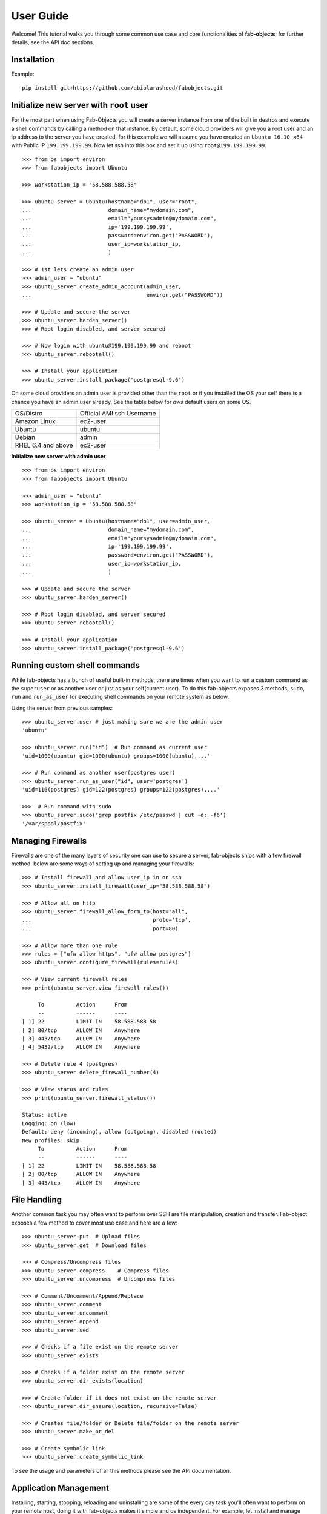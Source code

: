 .. _ref-tutorial:

============
User Guide
============

Welcome! This tutorial walks you through some common use case and core functionalities of **fab-objects**;
for further details, see the API doc sections.


Installation
=============

Example::


   pip install git+https://github.com/abiolarasheed/fabobjects.git


Initialize new server with ``root`` user
========================================

For the most part when using Fab-Objects you will create a server instance from
one of the built in destros and execute a shell commands by calling a method on
that instance. By default, some cloud providers will give you a root user and
an ip address to the server you have created, for this example we will assume
you have created an ``Ubuntu 16.10 x64`` with Public IP ``199.199.199.99``. Now
let ssh into this box and set it up using ``root@199.199.199.99``.

::

    >>> from os import environ
    >>> from fabobjects import Ubuntu

    >>> workstation_ip = "58.588.588.58"

    >>> ubuntu_server = Ubuntu(hostname="db1", user="root",
    ...                        domain_name="mydomain.com",
    ...                        email="yoursysadmin@mydomain.com",
    ...                        ip='199.199.199.99',
    ...                        password=environ.get("PASSWORD"),
    ...                        user_ip=workstation_ip,
    ...                        )

    >>> # 1st lets create an admin user
    >>> admin_user = "ubuntu"
    >>> ubuntu_server.create_admin_account(admin_user,
    ...                                    environ.get("PASSWORD"))

    >>> # Update and secure the server
    >>> ubuntu_server.harden_server()
    >>> # Root login disabled, and server secured

    >>> # Now login with ubuntu@199.199.199.99 and reboot
    >>> ubuntu_server.rebootall()

    >>> # Install your application
    >>> ubuntu_server.install_package('postgresql-9.6')

On some cloud providers an admin user is provided other than the ``root`` or if you installed the OS
your self there is a chance you have an admin user already. See the table below for *aws* default users
on some OS.


+-------------------------+----------------------------+
| OS/Distro               | Official AMI ssh Username  |
+-------------------------+----------------------------+
| Amazon Linux            |          ec2-user          |
+-------------------------+----------------------------+
| Ubuntu                  |          ubuntu            |
+-------------------------+----------------------------+
| Debian                  |          admin             |
+-------------------------+----------------------------+
| RHEL 6.4 and above      |          ec2-user          |
+-------------------------+----------------------------+


**Initialize new server with admin user**

::

    >>> from os import environ
    >>> from fabobjects import Ubuntu

    >>> admin_user = "ubuntu"
    >>> workstation_ip = "58.588.588.58"

    >>> ubuntu_server = Ubuntu(hostname="db1", user=admin_user,
    ...                        domain_name="mydomain.com",
    ...                        email="yoursysadmin@mydomain.com",
    ...                        ip='199.199.199.99',
    ...                        password=environ.get("PASSWORD"),
    ...                        user_ip=workstation_ip,
    ...                        )

    >>> # Update and secure the server
    >>> ubuntu_server.harden_server()

    >>> # Root login disabled, and server secured
    >>> ubuntu_server.rebootall()

    >>> # Install your application
    >>> ubuntu_server.install_package('postgresql-9.6')


Running custom shell commands
======================================

While fab-objects has a bunch of useful built-in methods, there are times
when you want to run a custom command as the ``superuser`` or as another user or just
as your self(current user). To do this fab-objects exposes 3 methods, ``sudo``,
``run`` and ``run_as_user`` for executing shell commands on your remote system as below.

Using the server from previous samples::

    >>> ubuntu_server.user # just making sure we are the admin user
    'ubuntu'                    

    >>> ubuntu_server.run("id")  # Run command as current user
    'uid=1000(ubuntu) gid=1000(ubuntu) groups=1000(ubuntu),...'

    >>> # Run command as another user(postgres user)
    >>> ubuntu_server.run_as_user("id", user='postgres')
    'uid=116(postgres) gid=122(postgres) groups=122(postgres),...'

    >>>  # Run command with sudo
    >>> ubuntu_server.sudo('grep postfix /etc/passwd | cut -d: -f6')
    '/var/spool/postfix'


Managing Firewalls
===================

Firewalls are one of the many layers of security one can use to secure a
server, fab-objects ships with a few firewall method. below are some ways
of setting up and managing your firewalls::

    >>> # Install firewall and allow user_ip in on ssh
    >>> ubuntu_server.install_firewall(user_ip="58.588.588.58")

    >>> # Allow all on http
    >>> ubuntu_server.firewall_allow_form_to(host="all",
    ...                                      proto='tcp',
    ...                                      port=80)

    >>> # Allow more than one rule
    >>> rules = ["ufw allow https", "ufw allow postgres"]
    >>> ubuntu_server.configure_firewall(rules=rules)

    >>> # View current firewall rules
    >>> print(ubuntu_server.view_firewall_rules())

         To          Action      From
         --          ------      ----
    [ 1] 22          LIMIT IN    58.588.588.58
    [ 2] 80/tcp      ALLOW IN    Anywhere
    [ 3] 443/tcp     ALLOW IN    Anywhere
    [ 4] 5432/tcp    ALLOW IN    Anywhere

    >>> # Delete rule 4 (postgres)
    >>> ubuntu_server.delete_firewall_number(4)

    >>> # View status and rules
    >>> print(ubuntu_server.firewall_status())

    Status: active
    Logging: on (low)
    Default: deny (incoming), allow (outgoing), disabled (routed)
    New profiles: skip
         To          Action      From
         --          ------      ----
    [ 1] 22          LIMIT IN    58.588.588.58
    [ 2] 80/tcp      ALLOW IN    Anywhere
    [ 3] 443/tcp     ALLOW IN    Anywhere


File Handling
=======================

Another common task you may often want to perform over SSH are file manipulation,
creation and transfer. Fab-object exposes a few method to cover most use case
and here are a few::


    >>> ubuntu_server.put  # Upload files
    >>> ubuntu_server.get  # Download files

    >>> # Compress/Uncompress files
    >>> ubuntu_server.compress    # Compress files
    >>> ubuntu_server.uncompress  # Uncompress files

    >>> # Comment/Uncomment/Append/Replace
    >>> ubuntu_server.comment
    >>> ubuntu_server.uncomment
    >>> ubuntu_server.append
    >>> ubuntu_server.sed

    >>> # Checks if a file exist on the remote server
    >>> ubuntu_server.exists

    >>> # Checks if a folder exist on the remote server
    >>> ubuntu_server.dir_exists(location)

    >>> # Create folder if it does not exist on the remote server
    >>> ubuntu_server.dir_ensure(location, recursive=False)

    >>> # Creates file/folder or Delete file/folder on the remote server
    >>> ubuntu_server.make_or_del

    >>> # Create symbolic link
    >>> ubuntu_server.create_symbolic_link

To see the usage and parameters of all this methods please see the API documentation.

Application Management
=======================

Installing, starting, stopping, reloading and uninstalling are some of the
every day task you'll often want to perform on your remote host, doing it with
fab-objects makes it simple and os independent.
For example, let install and manage ``nginx`` http-server::


    >>> # Check if nginx is installed
    >>> ubuntu_server.is_package_installed('nginx')
    False

    >>> # Install nginx
    >>> ubuntu_server.install_package('nginx')

    >>> # Start Nginx
    >>> ubuntu_server.service_start('nginx')
    >>> # Nginx is ready to start accepting requests

    >>> # Stop nginx
    >>> ubuntu_server.service_stop('nginx')

    >>> # You can also Restart(stop/start) nginx
    >>> ubuntu_server.service_restart('nginx')

    >>> # Reload after changing nginx config
    >>> ubuntu_server.service_reload('nginx')

    >>> # Check nginx status
    >>> ubuntu_server.service_status('nginx')

    >>> # uninstall nginx if you are an apache guy
    >>> # ubuntu_server.uninstall_package('nginx')


Bring it all together
=======================
Now that we have installed nginx and its up and running just fine,
lets setup our custom domain and upload our ssl certs so that our
site can now run using our site domain name over ``https``::

    >>> from os.path import as pjoin

    >>> # SSL settings
    >>> local_ssl_tar_file = "ssl.tar.gz"
    >>> remote_ssl_dir = "/etc/nginx/ssl/"
    >>> remote_tmp_ssl_dir = "/tmp/ssl/"
    >>> remote_ssl_tar_file = pjoin(remote_tmp_ssl_dir,
    ...                            local_ssl_tar_file)

    >>> # Create tmp folder(/tmp/ssl) to hold our cert
    >>> ubuntu_server.dir_ensure(remote_tmp_ssl_dir)

    >>> # Create final folder(/etc/nginx/ssl) to hold our cert
    >>> ubuntu_server.dir_ensure(remote_ssl_dir)

    >>> # Upload ssl cert to our server's /tmp/ssl
    >>> ubuntu_server.put(local_path=local_ssl_tar_file,
    ...                   remote_path=remote_tmp_ssl_dir,
    ...                   use_sudo=True)

    >>> # Uncompress ssl tar file and place content in nginx dir
    >>> ubuntu_server.uncompress(remote_ssl_tar_file,
                                 output_dir=remote_ssl_dir)

    >>> # Clean up by deleting the tar file
    >>> ubuntu_server.make_or_del(remote_ssl_tar_file,
    ...                           make=False,
    ...                           use_sudo=True)


From the code above we uploaded our ssl cert from our workstation
to our remote server, then placed it in a location where nginx can
begin to use it.


Next we will create a configuration for our site and load it so nginx
knows where to server our site from lets::


    >>> # mydomain settings

    >>> local_zip_file = "mydomain.com.conf.zip"

    >>> remote_tmp_zip_file = pjoin("/tmp", local_zip_file)
    >>> remote_config_file = '/etc/ngix/sites-available/mydomain.com.conf'
    >>> remote_enable_file = '/etc/ngix/sites-enable/mydomain.com.conf'

    >>> # Upload config for mydomain.com
    >>> ubuntu_server.put(local_path=local_zip_file,
    ...                   remote_path="/tmp/",
    ...                   use_sudo=True)

    >>> # Unzip config file
    >>> ubuntu_server.uncompress(remote_tmp_zip_file, file_type="zip")

    >>> # Clean up by deleting the zip file now after unzipping it
    >>> ubuntu_server.make_or_del(remote_tmp_zip_file, make=False, use_sudo=True)

    >>> # Enable Nginx
    >>> ubuntu_server.create_symbolic_link(remote_config_file, remote_enable_file)

    >>> # Reload new nginx config
    >>> ubuntu_server.service_reload('nginx')


Complete!
=========

This has been a minimal walk through of the fab-objects API,
for a more complete list of methods see the API docs for more information.
